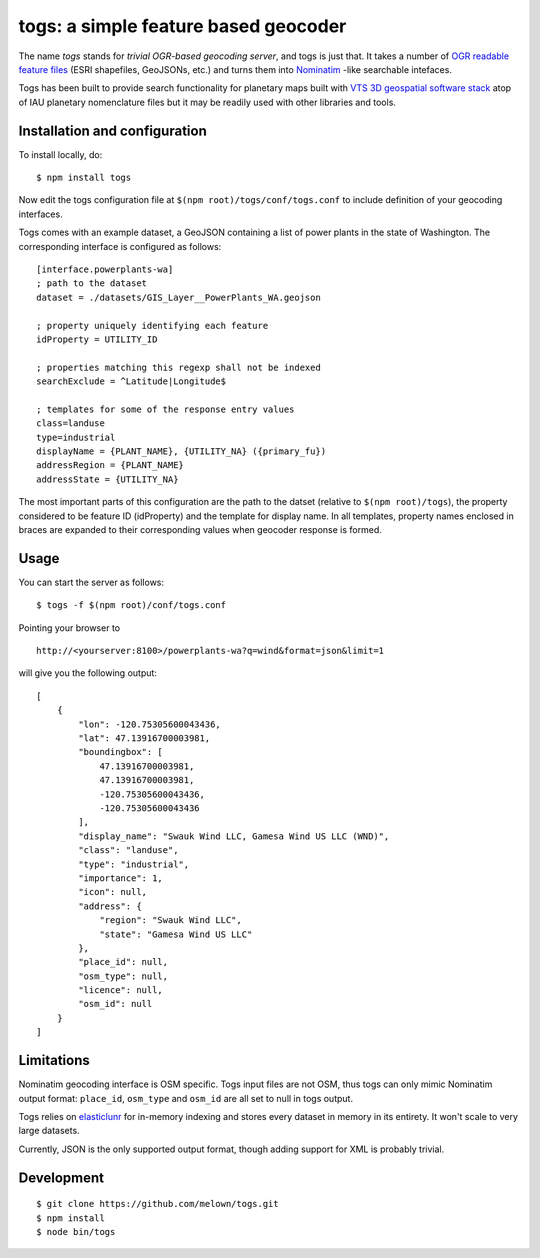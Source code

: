 togs: a simple feature based geocoder
===================================

The name *togs* stands for *trivial OGR-based geocoding server*, and togs is
just that.  It takes a number of `OGR readable feature files
<http://www.gdal.org/ogr_formats.html>`_ (ESRI shapefiles, GeoJSONs, etc.)
and turns them into `Nominatim
<http://wiki.openstreetmap.org/wiki/Nominatim>`_ -like searchable intefaces.

Togs has been built to provide search functionality for planetary maps built
with `VTS 3D geospatial software stack <https://melown.com/products/vts>`_
atop of IAU planetary nomenclature files but it may be readily used with
other libraries and tools.


Installation and configuration
------------------------------

To install locally, do::

	$ npm install togs

Now edit the togs configuration file at ``$(npm root)/togs/conf/togs.conf`` to
include definition of your geocoding interfaces. 

Togs comes with an example dataset, a GeoJSON containing a list of power plants in the
state of Washington. The corresponding interface is configured as follows::

	[interface.powerplants-wa]
	; path to the dataset
	dataset = ./datasets/GIS_Layer__PowerPlants_WA.geojson

	; property uniquely identifying each feature 
	idProperty = UTILITY_ID

	; properties matching this regexp shall not be indexed  
	searchExclude = ^Latitude|Longitude$

	; templates for some of the response entry values
	class=landuse
	type=industrial
	displayName = {PLANT_NAME}, {UTILITY_NA} ({primary_fu})
	addressRegion = {PLANT_NAME}
	addressState = {UTILITY_NA}


The most important parts of this configuration are the path to the datset
(relative to ``$(npm root)/togs``), the property considered to be feature ID
(idProperty) and the template for display name. In all templates, property
names enclosed in braces are expanded to their corresponding values when
geocoder response is formed.


Usage
-----

You can start the server as follows::

	$ togs -f $(npm root)/conf/togs.conf


Pointing your browser to 

::

	http://<yourserver:8100>/powerplants-wa?q=wind&format=json&limit=1

will give you the following output::

    [
    	{
            "lon": -120.75305600043436,
            "lat": 47.13916700003981,
            "boundingbox": [
                47.13916700003981,
                47.13916700003981,
                -120.75305600043436,
                -120.75305600043436
            ],
            "display_name": "Swauk Wind LLC, Gamesa Wind US LLC (WND)",
            "class": "landuse",
            "type": "industrial",
            "importance": 1,
            "icon": null,
            "address": {
                "region": "Swauk Wind LLC",
                "state": "Gamesa Wind US LLC"
            },
            "place_id": null,
            "osm_type": null,
            "licence": null,
            "osm_id": null
        }
    ]



Limitations
-----------

Nominatim geocoding interface is OSM specific. Togs input files are not
OSM, thus togs can only mimic Nominatim output format: ``place_id``,
``osm_type`` and ``osm_id`` are all set to null in togs output.

Togs relies on `elasticlunr <http://elasticlunr.com/>`_  for in-memory
indexing and stores every dataset in memory in its entirety.  It won't scale
to very large datasets.

Currently, JSON is the only supported output format, though adding support
for XML is probably trivial. 


Development
-----------

::

    $ git clone https://github.com/melown/togs.git
    $ npm install
    $ node bin/togs


  